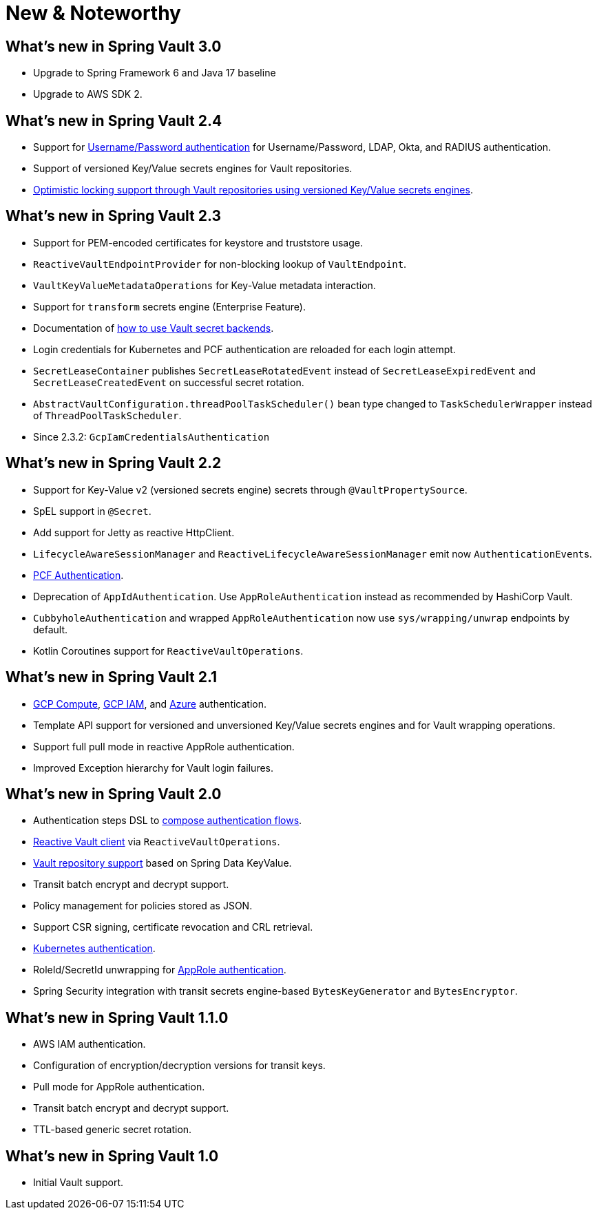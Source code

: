 [[new-features]]
= New & Noteworthy

[[new-features.3-0-0]]
== What's new in Spring Vault 3.0

* Upgrade to Spring Framework 6 and Java 17 baseline
* Upgrade to AWS SDK 2.

== What's new in Spring Vault 2.4

* Support for xref:vault/authentication.adoc#vault.authentication.userpass[Username/Password authentication] for Username/Password, LDAP, Okta, and RADIUS authentication.
* Support of versioned Key/Value secrets engines for Vault repositories.
* xref:vault/vault-repositories.adoc#repositories.optimistic-locking[Optimistic locking support through Vault repositories using versioned Key/Value secrets engines].

[[new-features.2-3-0]]
== What's new in Spring Vault 2.3

* Support for PEM-encoded certificates for keystore and truststore usage.
* `ReactiveVaultEndpointProvider` for non-blocking lookup of `VaultEndpoint`.
* `VaultKeyValueMetadataOperations` for Key-Value metadata interaction.
* Support for `transform` secrets engine (Enterprise Feature).
* Documentation of xref:vault/vault-secret-engines.adoc[how to use Vault secret backends].
* Login credentials for Kubernetes and PCF authentication are reloaded for each login attempt.
* `SecretLeaseContainer` publishes `SecretLeaseRotatedEvent` instead of `SecretLeaseExpiredEvent` and `SecretLeaseCreatedEvent` on successful secret rotation.
* `AbstractVaultConfiguration.threadPoolTaskScheduler()` bean type changed to `TaskSchedulerWrapper` instead of `ThreadPoolTaskScheduler`.
* Since 2.3.2: `GcpIamCredentialsAuthentication`

[[new-features.2-2-0]]
== What's new in Spring Vault 2.2

* Support for Key-Value v2 (versioned secrets engine) secrets through `@VaultPropertySource`.
* SpEL support in `@Secret`.
* Add support for Jetty as reactive HttpClient.
* `LifecycleAwareSessionManager` and `ReactiveLifecycleAwareSessionManager` emit now ``AuthenticationEvent``s.
* xref:vault/vault-secret-engines.adoc#vault.authentication.pcf[PCF Authentication].
* Deprecation of `AppIdAuthentication`.
Use `AppRoleAuthentication` instead as recommended by HashiCorp Vault.
* `CubbyholeAuthentication` and wrapped `AppRoleAuthentication` now use `sys/wrapping/unwrap` endpoints by default.
* Kotlin Coroutines support for `ReactiveVaultOperations`.

[[new-features.2-1-0]]
== What's new in Spring Vault 2.1

* xref:vault/authentication.adoc#vault.authentication.gcpgce[GCP Compute], xref:vault/authentication.adoc#vault.authentication.gcpiam[GCP IAM], and xref:vault/authentication.adoc#vault.authentication.azuremsi[Azure] authentication.
* Template API support for versioned and unversioned Key/Value secrets engines and for Vault wrapping operations.
* Support full pull mode in reactive AppRole authentication.
* Improved Exception hierarchy for Vault login failures.

[[new-features.2-0-0]]
== What's new in Spring Vault 2.0

* Authentication steps DSL to xref:vault/authentication.adoc#vault.authentication.steps[compose authentication flows].
* xref:vault/reactive-template.adoc[Reactive Vault client] via `ReactiveVaultOperations`.
* xref:vault/vault-repositories.adoc[Vault repository support] based on Spring Data KeyValue.
* Transit batch encrypt and decrypt support.
* Policy management for policies stored as JSON.
* Support CSR signing, certificate revocation and CRL retrieval.
* xref:vault/authentication.adoc#vault.authentication.kubernetes[Kubernetes authentication].
* RoleId/SecretId unwrapping for xref:vault/authentication.adoc#vault.authentication.approle[AppRole authentication].
* Spring Security integration with transit secrets engine-based `BytesKeyGenerator` and `BytesEncryptor`.

[[new-features.1-1-0]]
== What's new in Spring Vault 1.1.0

* AWS IAM authentication.
* Configuration of encryption/decryption versions for transit keys.
* Pull mode for AppRole authentication.
* Transit batch encrypt and decrypt support.
* TTL-based generic secret rotation.

[[new-features.1-0-0]]
== What's new in Spring Vault 1.0

* Initial Vault support.

